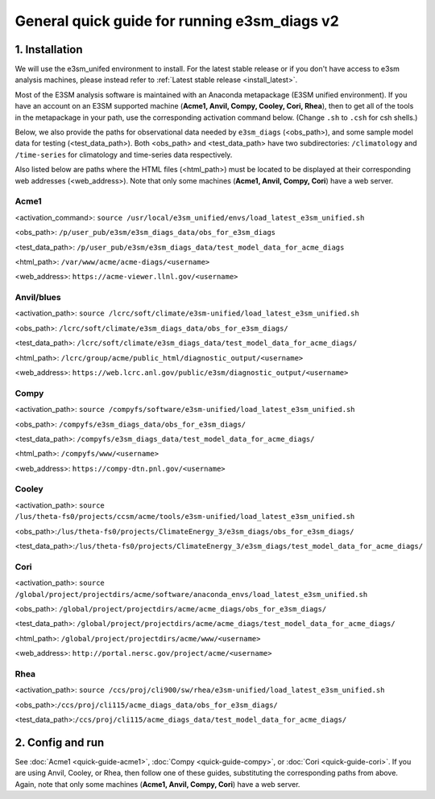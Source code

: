 
General quick guide for running e3sm_diags v2 
=========================================================================

1. Installation
-----------------------------------------------------------

We will use the e3sm_unifed environment to install.
For the latest stable release or if you don't have access to e3sm analysis machines,
please instead refer to :ref:`Latest stable release <install_latest>`.

Most of the E3SM analysis software is maintained with an Anaconda metapackage
(E3SM unified environment).
If you have an account on an E3SM supported machine (**Acme1, Anvil, Compy, Cooley, Cori, Rhea**),
then to get all of the tools in the metapackage in your path,
use the corresponding activation command below.
(Change ``.sh`` to ``.csh`` for csh shells.)

Below, we also provide the paths for observational data needed by ``e3sm_diags`` (<obs_path>),
and some sample model data for testing (<test_data_path>).
Both <obs_path> and <test_data_path> have two subdirectories:
``/climatology`` and ``/time-series`` for climatology and time-series data respectively.

Also listed below are paths where the HTML files (<html_path>) must be located to be displayed
at their corresponding web addresses (<web_address>).
Note that only some machines (**Acme1, Anvil, Compy, Cori**) have a web server.


Acme1
^^^^^
<activation_command>: ``source /usr/local/e3sm_unified/envs/load_latest_e3sm_unified.sh``

<obs_path>: ``/p/user_pub/e3sm/e3sm_diags_data/obs_for_e3sm_diags``

<test_data_path>: ``/p/user_pub/e3sm/e3sm_diags_data/test_model_data_for_acme_diags``

<html_path>: ``/var/www/acme/acme-diags/<username>``

<web_address>: ``https://acme-viewer.llnl.gov/<username>``


Anvil/blues
^^^^^^^^^^^
<activation_path>: ``source /lcrc/soft/climate/e3sm-unified/load_latest_e3sm_unified.sh``

<obs_path>: ``/lcrc/soft/climate/e3sm_diags_data/obs_for_e3sm_diags/``

<test_data_path>: ``/lcrc/soft/climate/e3sm_diags_data/test_model_data_for_acme_diags/``

<html_path>: ``/lcrc/group/acme/public_html/diagnostic_output/<username>``

<web_address>: ``https://web.lcrc.anl.gov/public/e3sm/diagnostic_output/<username>``


Compy
^^^^^
<activation_path>: ``source /compyfs/software/e3sm-unified/load_latest_e3sm_unified.sh``

<obs_path>: ``/compyfs/e3sm_diags_data/obs_for_e3sm_diags/``

<test_data_path>: ``/compyfs/e3sm_diags_data/test_model_data_for_acme_diags/``

<html_path>: ``/compyfs/www/<username>``

<web_address>: ``https://compy-dtn.pnl.gov/<username>``


Cooley
^^^^^^
<activation_path>: ``source /lus/theta-fs0/projects/ccsm/acme/tools/e3sm-unified/load_latest_e3sm_unified.sh``

<obs_path>:``/lus/theta-fs0/projects/ClimateEnergy_3/e3sm_diags/obs_for_e3sm_diags/``

<test_data_path>:``/lus/theta-fs0/projects/ClimateEnergy_3/e3sm_diags/test_model_data_for_acme_diags/``


Cori
^^^^
<activation_path>: ``source /global/project/projectdirs/acme/software/anaconda_envs/load_latest_e3sm_unified.sh``

<obs_path>: ``/global/project/projectdirs/acme/acme_diags/obs_for_e3sm_diags/``

<test_data_path>: ``/global/project/projectdirs/acme/acme_diags/test_model_data_for_acme_diags/``

<html_path>: ``/global/project/projectdirs/acme/www/<username>``

<web_address>: ``http://portal.nersc.gov/project/acme/<username>``


Rhea
^^^^
<activation_path>: ``source /ccs/proj/cli900/sw/rhea/e3sm-unified/load_latest_e3sm_unified.sh``
 
<obs_path>:``/ccs/proj/cli115/acme_diags_data/obs_for_e3sm_diags/``

<test_data_path>:``/ccs/proj/cli115/acme_diags_data/test_model_data_for_acme_diags/``

2. Config and run
--------------------------------------------------------

See :doc:`Acme1 <quick-guide-acme1>`, :doc:`Compy <quick-guide-compy>`,
or :doc:`Cori <quick-guide-cori>`. If you are using Anvil, Cooley, or Rhea,
then follow one of these guides, substituting the corresponding paths from above.
Again, note that only some machines (**Acme1, Anvil, Compy, Cori**) have a web server.

